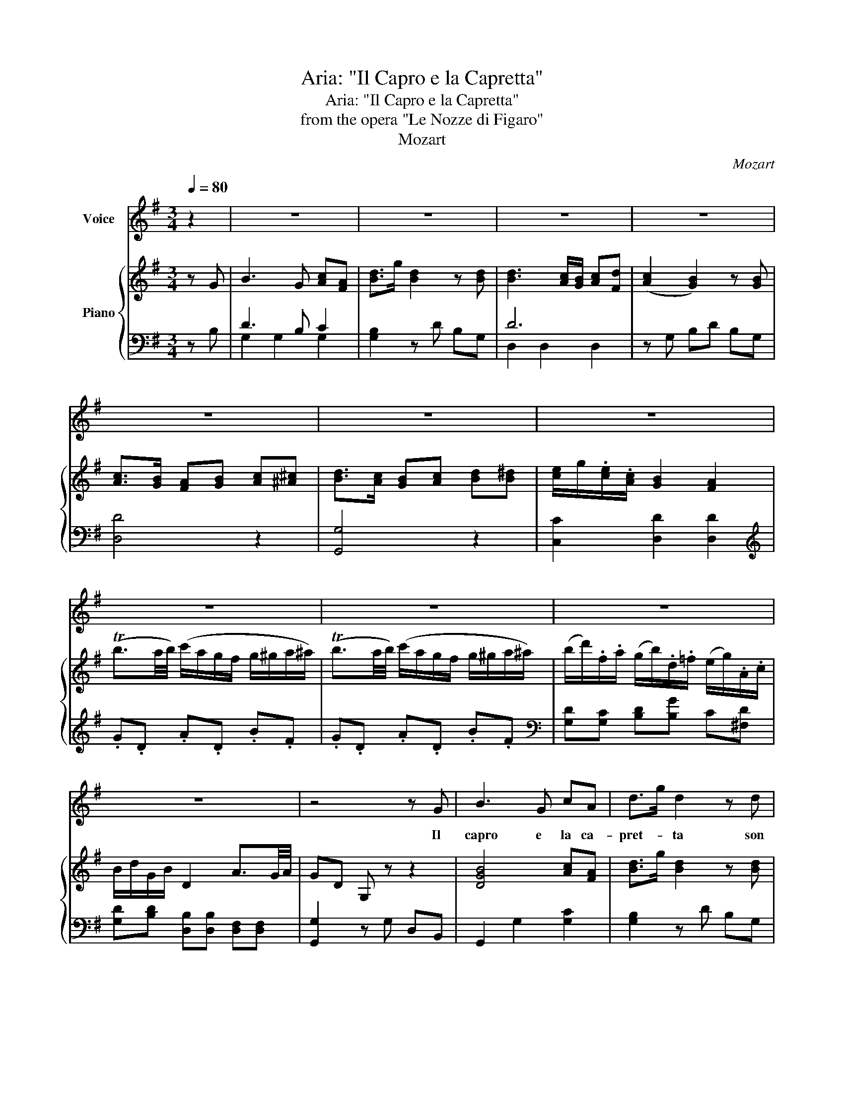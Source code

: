 X:1
T:Aria: "Il Capro e la Capretta"
T:Aria: "Il Capro e la Capretta"
T:from the opera "Le Nozze di Figaro"
T:Mozart
C:Mozart
%%score 1 { ( 2 5 ) | ( 3 4 ) }
L:1/8
Q:1/4=80
M:3/4
K:G
V:1 treble nm="Voice"
V:2 treble nm="Piano"
V:5 treble 
V:3 bass 
V:4 bass 
V:1
 z2 | z6 | z6 | z6 | z6 | z6 | z6 | z6 | z6 | z6 | z6 | z6 | z4 z G | B3 G cA | d>g d2 z d | %15
w: ||||||||||||Il|capro e la ca-|pret- * ta son|
 d3 c/B/ cd | c2 B2 z B | (c>B) AB c^c | (d>c) B2 z d | (e2 (e/)f/)(g/f/) (e/d/)(c/B/) | %20
w: sempre in * a- mi-|sta _ l'a-|gnel- * lo all'- a- gnel-|let- * ta la|guer- * * ra- * mai- * non- *|
 (B2 A2) z d | ^c3 d ef | e2 A2 z d | ^c3 d ef | e2 A2 z2 | (A>d) dd dd | (d>f) f2 z f | %27
w: fa _ Le|piú fe- ro- ci|bel- ve per|sel- vee per cam-|pa- gne|La- * scian le lor com-|pa- gne _ in|
 (e/f/)(g/e/) d2 e2 | (e2 f2) z2 | (A>d) dd dd | (d>f) f2 z f | (e/f/)(g/e/) d2 ^c2 | %32
w: pa- * ce- e li- ber-|tà _|la- * scian le lor com-|pa- * gne in|pa- * ce- e- li- ber-|
 d/{/e}d/4^c/4d/e/{/g} f/f/4e/4f/g/ a/f/e/d/ | ^c/{/d}c/4B/4c/d/ e/{/f}e/4d/4e/f/ a/g/f/e/ | %34
w: ta _ _ _ _ _ _ _ _ _ _ _ _ _|_ _ _ _ _ _ _ _ _ _ _ _ _ _|
 f/a/f/d/ ^c/g/e/c/ d/=c/B/^A/ | (B/e/)(g/e/) d2 ^c2 | (d3 ^d e)[Q:1/4=80]c | B3 G cA | %38
w: |* * in _ li- ber|ta. * * il|ca- proe la ca-|
 d>g d2 z d | d3 (c/B/) cd | (c2 B2) z B | (c>B) AB c^c | (d>c) B2 z d | %43
w: pret- * ta son|sem- prein * a- mi-|sta. * l'a-|gnel * lo all'- a gnel-|let- * ta la|
 (e2 (e/)f/)(g/f/) (e/d/)(c/B/) | (B2 A2) z d | f3 g cB | d>B A2 z d | f3 g cB | d>B A2 z2 | %49
w: guer- * * ra- * mai- * non *|fa. * Le|piu fe- ro- ce|bel- * ve per|sel- vee per cam-|pa- * gne|
 _e2 cA _Bc | d2 _B2 z d | c2 c/d/_e/d/ c/_B/A/G/ | Fd !fermata!g3 ^c |[M:4/4] d4 z2 !fermata!z d | %54
w: la- scian le lor com-|pa- gne in|pa- * * ce- e li- * ber- *|ta, in li- ber-|ta. Sol|
 B4 dcBc | dB e4 d2 | c2 B2 A2 B2 | c>c c2 z2 z c | A3 A B3 B | cA d4 c2 | B2 A2 G2 A2 | B2 G2 g4 | %62
w: noi po- * ve- re|fem- mi- ne, che|tan- toa- miam quest'|uo- mi- ni trat-|ta- te siam dai|per- fi- di o-|gnor con cru- del-|ta, o- gnor|
 g2{/f} e2{/d} c3 B | A2 z2 z4 | z4 z2 f2 | g2 dB c3 d | B>B B2 z2 f2 | g2 dB c3 d | B>B B2 z2 d2 | %69
w: _ con cru- del-|ta;|sol|noi po- * ve- re|fem- mi- ne, che|tan- to a miam quest'|uo- mi- ni che|
 d6 d2 | d8 |[Q:1/4=80] d/e/d/B/ c/d/c/A/ G/B/A/c/ B/d/c/e/ | d/e/d/B/ c/d/c/A/ G/B/A/c/ B/d/c/e/ | %73
w: tan- toa-|miam|_ _ _ _ _ _ _ _ _ _ _ _ _ _ _ _||
 dTBcd ede[Q:1/4=80]f | g>d d2 z2 z G | c3 B c3 d | e>e (d3 e)(fg) | B3 d A2 d2 | (c2 B2) z2 z G | %79
w: * * * * * * * quest'|uo- mi- ni. trat-|ta- ta siam dai|per- fi- di _ o- *|gnor con cru- del-|ta, _ trat-|
 c3 B c3 d | e>e (d3 e)(fg) | B3 d{/d} c2 (BA) |[Q:1/4=80] B/d/c/B/ c/d/e/f/ g/a/b/a/ g/f/e/^d/ | %83
w: ta- te siam dai|per- fi- di _ o- *|gnor con cru- del- *|ta, _ _ _ _ _ _ _ _ _ _ _ _ _ _ _|
 e2 z g B2 A2 |[Q:1/4=80] B/d/c/B/ c/d/e/f/ g/a/b/a/ g/f/e/^d/ |[Q:1/4=80] e3 (f/g/) B2 A2 | %86
w: _ con cru- del-|ta, _ _ _ _ _ _ _ _ _ _ _ _ _ _ _|_ con * cru- del|
 G2 e2 d2 f2 | g2 e2 d2 F2 | G2 z2 z4 | z8 | z8 | z8 | z8 | z8 |] %94
w: ta, con cru- del-|ta, con cru- del-|ta.||||||
V:2
 z G | B3 G [Ac][FA] | [Bd]>g [Bd]2 z [Bd] | [Bd]3 [Ac]/[GB]/ [Ac][Fd] | ([Ac]2 [GB]2) z [GB] | %5
 [Ac]>[GB] [FA][GB] [Ac][^A^c] | [Bd]>[Ac] [GB][Ac] [Bd][B^d] | [ce]/g/.[ce]/.[Ac]/ [GB]2 [FA]2 | %8
 (Tb3/2a/4b/4) (c'/a/g/f/ g/^g/a/^a/) | (Tb3/2a/4b/4) (c'/a/g/f/ g/^g/a/^a/) | %10
 (b/d'/).f/.a/ (g/b/).d/.=f/ (e/g/).A/.c/ | B/d/G/B/ D2 A3/2G/4A/4 | GD G, z z2 | [DGB]4 [Ac][FA] | %14
 [Bd]>g [Bd]2 z [Bd] | [Bd]3 [Ac]/[GB]/ [Ac][Fd] | ([Ac]2 [GB]2) z [GB] | %17
 [Ac]>[GB] ([FA][GB] [Ac][^A^c]) | [Bd]>[Ac] [GB][Ac] [Bd][Bd] | %19
 ([ce]2 ([ce]/)[df]/)([eg]/[df]/) ([ce]/[Bd]/)([Ac]/[GB]/) | [GB]2 [FA]2 z d | (^c3 d ef) | %22
 (e/A/).a/.a/ .a/(a/^c'/a/) (d'/a/).f/.d/ | (^c3 d ef) | e/a/e/^c/ A/A/E/^C/ A,/ z/ z | %25
 ([fa]>d') .[df].[Adf] .[Adf].[Adf] | ([Adf]>a) .[Fd].[FAd] .[FAd].[FAd] | %27
 ([GB]/[FA]/[GB]/[EG]/) ([DF]2 [^CE]2) | ([G^c]2 [Fd]2) z2 | ([fa]>d') .[df].[Adf] .[Adf].[Adf] | %30
 ([Adf]>a) .[Fd].[FAd] .[FAd].[FAd] | ([GB]/[FA]/[GB]/[EG]/) ([DF]2 [^CE]2) | D2 z2 [DAd]2 | %33
 [GA^c]2 z2 [EGA]2 | [FA]2 ^c2 d/=c/B/^A/ | B/G/B/G/ FF EE | D2 z4 | [GB]4 [Ac][FA] | %38
 [Bd]>g [Bd]2 z [Bd] | [Bd]3 [Ac]/[GB]/ [Ac][Fd] | [Ac]2 [GB]2 z [GB] | %41
 [Ac]>[GB] [FA][GB] [Ac][^A^c] | [Bd]>[Ac] [GB][Ac] [Bd][Bd] | %43
 ([ce]2 ([ce]/)[df]/)([eg]/[df]/) ([ce]/[Bd]/)([Ac]/[GB]/) | ([Bd]>[GB]) [FA]2 z d | (f3 g c'b) | %46
 [bd']>[gb] [fa]/[dd']/[^c^c']/[dd']/ [cc']/[dd']/[cc']/[dd']/ | (f3 g cB) | %48
 [Bd]>[GB] [FA]/d/^c/d/ c/d/c/d/ | _e2 cA _Bc | d2 _B/[Gg]/[B_b]/[Aa]/ [Gg]/[=F=f]/[_E_e]/[Dd]/ | %51
 ([Cc]4 [Cc])[^C^c] | [Dd] z [^CG]4 |[M:4/4] [DF]2 z2 z2 !fermata!z z | (B4 dcBc) | (dB e4 d2 | %56
 c2 B2 A2 B2 | c2) (c'/b/a/g/ f2) c2 | A4 cBAB | cA d4 c2 | B2 A2 G2 A2 | %61
 [GB][GB][Bd][Bd] [dg][dg][^dg][dg] | [eg][eg][ce][ce] [Ac] [Ac]2 [GB] | [FA]DDD DCB,A, | %64
 G,2 z (TB/A/4B/4 c2) z (Tf/e/4f/4) | g2 z (Tb/a/4b/4 c').b.a.d' | %66
 b2 z (TB/A/4B/4 c2) z (Tf/e/4f/4 | g2) z2 z4 | z b z [dd'] z [cc'] z [Aa] | %69
 z [Bb] z [dd'] z [cc'] z [Aa] | [Bb]g z [Dd] z [Cc] z [A,A] | %71
 [B,B] z [DA] z .[B,G].[DA].[GB].[Ac] | .[Bd].[GB].[Ac].[DA] .[B,G].[DA].[GB].[Ac] | %73
 [Bd][GB][Ac][Bd] [ce][Bd][ce][Af] | [Bg]2 [db]2 [Bdg]2 z G | (c3 B) (c3 d) | .[Ge]2 .[Ad]2 z4 | %77
 z .[GB]([GB][Bd]) ([Bd][Ac])[GB][FA] | [FAc]2 [GB]2 z GAB | (c3 B) (c3 d) | .[Ge]2 .[Gd]2 z4 | %81
 z .[GB]([GB][Bd]) ([Bd][Ac])[GB][FA] | [GB]2 z2 ((d3 ^d)) | %83
 [Ge][Ge][EAc][EAc] [DGB][DGB][DFA][DFA] | [DGB]2 z2 ((d3 ^d)) | %85
 [Ge][Ge][EAc][EAc] [DGB][DGB][DFA][DFA] | [B,G] z [ce]/G/[ce]/G/ [Bd]/G/[Bd]/G/ [df]/A/[df]/A/ | %87
 [_ef]/B/[dg]/B/ [gc']/=e/[gc']/e/ [gb]/d/[gb]/d/ [fa]/d/[fa]/d/ | %88
 [Bdgb]3 [Bb] [dd'][cc'][Bb][cc'] | [dd']b [ee']4 [dd']2 | [cc']a [dd']4 [cc']2 | %91
 (Tb3/2a/4b/4) .c'.a (Tg3/2f/4g/4) .a.f | g2 [dgb]2 [Bdg]2 [Bdg]2 | [Bdg]4 z4 |] %94
V:3
 z B, | D3 B, C2 | [G,B,]2 z D B,G, | D6 | z G, B,D B,G, | [D,D]4 z2 | [G,,G,]4 z2 | %7
 [C,C]2 [D,D]2 [D,D]2 |[K:treble] .G.D .A.D .B.F | .G.D .A.D .B.F | %10
[K:bass] [G,D][G,C] [B,D][B,G] C[^F,D] | [G,D][B,D] [D,B,][D,B,] [D,F,][D,F,] | %12
 [G,,G,]2 z G, D,B,, | G,,2 G,2 [G,C]2 | [G,B,]2 z D B,G, | D6 | z G, B,D B,G, | [D,D]4 z2 | %18
 [G,,G,]4 z2 | C,C, C,C, C,^C, | D,D, F,A, F,D, | (A,2 z D ^CD) | ^C [CE]2 ([EG] .[DF]).[DF] | %23
 E3 D ^CD | [A,^C][A,,^C,E,A,] [A,,C,E,A,][A,,C,E,A,] [A,,C,E,A,] z | [D,D]2 z D A,F, | %26
 D,2 z A,, F,,D,, | z2 A,4 | D,2 z D A,F, | D,2 z D A,F, | D,2 z D A,F, | G,2 A,2 [A,,G,]2 | %32
 [D,F,]2 z2 F,2 | E,2 z2 ^C,2 | z2 A,3 C | B,B, A,A, G,G, | [D,F,]2 z4 | D4 C2 | [G,B,]2 z D B,G, | %39
 D6 | z G, B,D B,G, | [D,D]4 z2 | [G,,G,]4 z2 | C,C, C,C, C,^C, | D,D, D,/D/^C/D/ C/D/C/D/ | %45
 (A,3 G, F,G,) | DD DD DD | (A,3 G, F,G,) | [D,D]2 D,/D/^C/D/ C/D/C/D/ | %49
 [C_E]2 [A,C][F,A,] [G,_B,][A,C] | [_B,D]2 [G,B,]2 z2 | G,6 | [D,A,] z [_E,G,]4 | %53
[M:4/4] [D,A,]2 z2 z2 !fermata!z z | G,D,G,D, A,D,A,D, | B,D,CD, CD,B,D, | A,D,G,D, F,D,G,D, | %57
 A,D,G,D, F,D,G,D, | F,D,F,D, G,D,G,D, | A,D,B,D, B,D,A,D, | G,D,CD, B,D,F,D, | %61
 G,,G,G,,G, B,,B,B,,B, | C,CC,C C,C^C,^C | [D,D]D,D,D, D,C,B,,A,, | z2 ([DF]2 E2 [A,CD]2) | %65
 D2 (G,2 E,2 F,2) | G,2 ([D=F]2 E2 ([A,CD]2) | [B,D]2) (G,2 E,2 G,2) | G, z B, z A, z F, z | %69
 G, z B, z A, z F, z | G, z B, z A, z F, z | .G,2 z2 z4 | .G,2 z2 z4 | G,,G,G,,G, G,,G,G,,G, | %74
 G,,2 [G,,G,]2 [G,,G,]2 z2 | (E3 ^D) (E3 B,) | .C2 .B,2 z4 | D,2 z2 D,2 z2 | z2 G,2 G,,2 z2 | %79
 (E3 ^D) (E3 B,) | .C2 .B,2 z4 | D,2 z2 D,2 z2 | G,2 z2 ((B,4 | C2)) C,2 D,2 D,2 | F,2 z2 (B,4 | %85
 C2) C,2 D,2 D,2 | G,G,C,C, D,D,C,C, | B,,B,,C,C, D,D,D,D, | G,D,G,D, A,D,A,D, | %89
 B,A,^G,F, E,D,C,B,, | A,,G,F,E, D,C,B,,A,, | G,,2 [C,E,]2 [D,B,]2 .C.A, | %92
 [G,B,]2 [G,,G,]2 [G,,G,]2 [G,,G,]2 | [G,,G,]4 z4 |] %94
V:4
 x2 | G,2 G,2 G,2 | x6 | D,2 D,2 D,2 | x6 | x6 | x6 | x6 |[K:treble] x6 | x6 |[K:bass] x6 | x6 | %12
 x6 | x6 | x6 | D,2 D,2 D,2 | x6 | x6 | x6 | x6 | x6 | A,,2 A,2 A,2 | A,A, A,A, A,A, | %23
 A,2 A,2 A,2 | x6 | x6 | x6 | G,2 A,2 A,,2 | x6 | x6 | x6 | x6 | x6 | x6 | D,2 E,2 F,2 | %35
 G,2 A,2 A,,2 | x6 | G,2 G,2 G,2 | x6 | D,2 D,2 D,2 | x6 | x6 | x6 | x6 | x6 | D,2 D,2 D,2 | %46
 D,D, D,D, D,D, | D,2 D,2 D,2 | x6 | x6 | x6 | _E,2 E,2 E,2 | x6 |[M:4/4] x8 | x8 | x8 | x8 | x8 | %58
 x8 | x8 | x8 | x8 | x8 | x8 | G,,2 (G,6 | [G,B,]2) (G,,6 | G,,2) G,6 | G,2 (G,,6 | %68
 G,,) z B, x A, x F, x | x2 B, x A, x F, x | x2 B, x A, x F, x | x8 | x8 | x8 | x8 | x8 | x8 | x8 | %78
 x8 | x8 | x8 | x8 | x8 | x8 | x8 | x8 | x8 | x8 | x8 | x8 | x8 | x6 D,2 | x8 | x8 |] %94
V:5
 x2 | x6 | x6 | x6 | x6 | x6 | x6 | x6 | x6 | x6 | x6 | x6 | x6 | x6 | x6 | x6 | x6 | x6 | x6 | %19
 x6 | x6 | G/E/B/B/ B/^c/A/c/ B/c/A/c/ | x6 | G/E/B/B/ B/^c/A/c/ B/c/A/c/ | x6 | x6 | x6 | x6 | %28
 x6 | x6 | x6 | x6 | x6 | x6 | D2 G2 AD | D/E/G/E/ DD ^CC | x6 | x6 | x6 | x6 | x6 | x6 | x6 | x6 | %44
 x6 | c/A/c/c/ c/d/B/d/ a/d/g/d/ | x6 | c/A/c/c/ c/d/B/G/ A/D/G/D/ | x6 | x6 | x6 | x6 | x6 | %53
[M:4/4] x8 | x8 | x8 | x8 | x8 | x8 | x8 | x8 | x8 | x8 | x8 | x8 | x8 | x8 | x8 | x8 | x8 | x8 | %71
 x8 | x8 | x8 | x8 | G4 G4 | x8 | x8 | D4 x4 | G4 G4 | x8 | x8 | x4 G4 | x8 | x4 G4 | x8 | x8 | %87
 x8 | x8 | x8 | x8 | x8 | x8 | x8 |] %94

